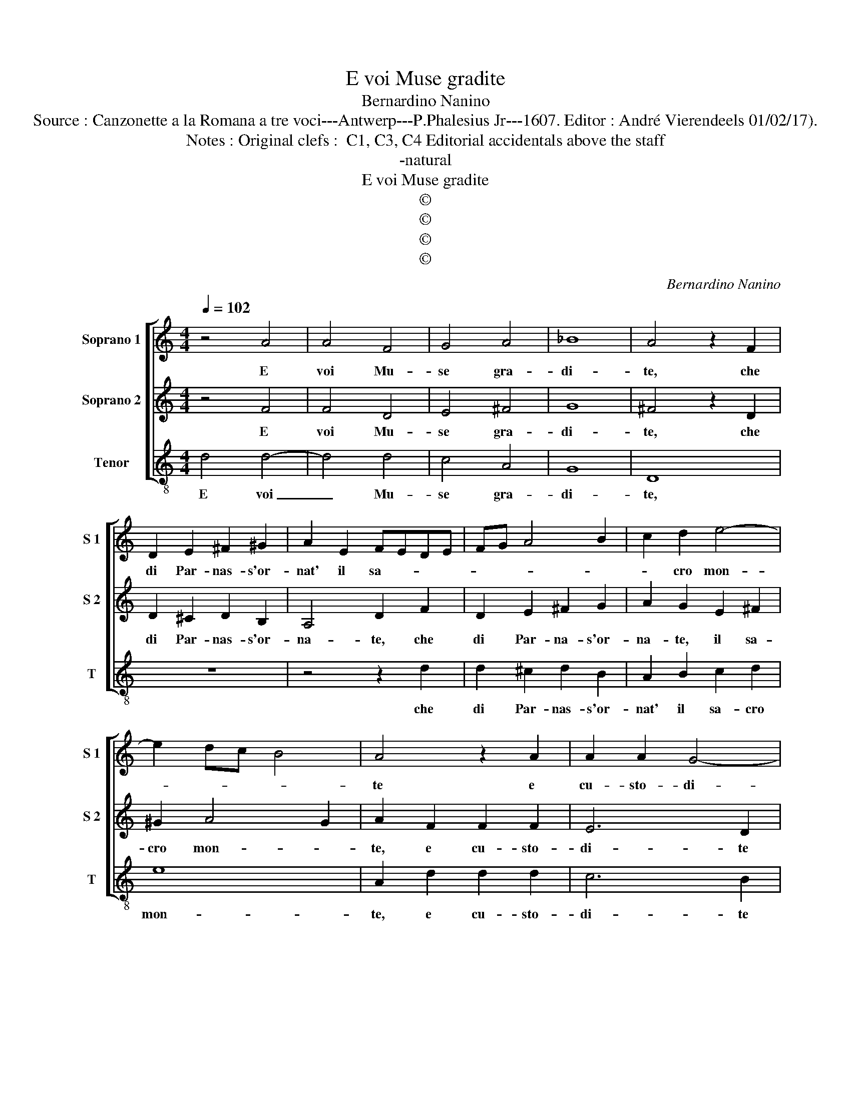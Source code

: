 X:1
T:E voi Muse gradite
T:Bernardino Nanino
T:Source : Canzonette a la Romana a tre voci---Antwerp---P.Phalesius Jr---1607. Editor : André Vierendeels 01/02/17).
T:Notes : Original clefs :  C1, C3, C4 Editorial accidentals above the staff
T:-natural
T:E voi Muse gradite
T:©
T:©
T:©
T:©
C:Bernardino Nanino
Z:©
%%score [ 1 2 3 ]
L:1/8
Q:1/4=102
M:4/4
K:C
V:1 treble nm="Soprano 1" snm="S 1"
V:2 treble nm="Soprano 2" snm="S 2"
V:3 treble-8 nm="Tenor" snm="T"
V:1
 z4 A4 | A4 F4 | G4 A4 | _B8 | A4 z2 F2 | D2 E2 ^F2 ^G2 | A2 E2 FEDE | FG A4 B2 | c2 d2 e4- | %9
w: E|voi Mu-|se gra-|di-|te, che|di Par- nas- s'or-|nat' il sa- * * *||* cro mon-|
 e2 dc B4 | A4 z2 A2 | A2 A2 G4- | G2 F2 G2 A2 | _B4 A4 | G3 F E4 |1[M:2/4] D4 ::2 z2 D2 || %17
w: |te e|cu- sto- di-|* te d'E- li-|co- na'il|fon- * *|te|so-|
[M:4/4] E4 F4 | G4 A4 | E2 D2 E2 F2 | G2 F2 G2 A2 | B2 A2 A2 GF | G8 | A4 z2 c2 | AGAB c4 | %25
w: a- va-|men- t'in|tan- * * *||||to can-|ta- * * * *|
 A2 A2 A2 A2 | GFEF G2 A2 | F8 |[M:3/4] E2 E2 F2 | G4 A2 | _B4 A2 | G4 A2 |[M:4/4] G8- | G4 F4 | %34
w: te, can- ta- te'a-|ga- * * * * ra'in-|sie-|me, vi- va'il|can- to,|vi- va'il|can- to,|vi-|* va'il|
 E8 | ^F8 :| %36
w: can-|to.|
V:2
 z4 F4 | F4 D4 | E4 ^F4 | G8 | ^F4 z2 D2 | D2 ^C2 D2 B,2 | A,4 D2 F2 | D2 E2 ^F2 G2 | %8
w: E|voi Mu-|se gra-|di-|te, che|di Par- nas- s'or-|na- te, che|di Par- na- s'or-|
 A2 G2 E2 ^F2 | ^G2 A4 G2 | A2 F2 F2 F2 | E6 D2 | E2 F2 E2 DC | DCDE F2 F2 | ED D4 ^C2 |1 %15
w: na- te, il sa-|cro mon- *|te, e cu- sto-|di- te|d'E- li- co- * *|* * * * * na'il|fon- * * *|
[M:2/4] D4 ::2 D4 ||[M:4/4] z4 z2 D2 | E4 F4 | G4 A4 | E2 D2 E2 C2 | D2 E2 F4- | F2 ED E4 | %23
w: te,|te,|so-|a- va-|men- t'in|tan- * * *|||
 F4 z2 A2 | FEFG A4 | F2 F2 F2 F2 | EDCD EDCB, | A,2 A,2 D4 |[M:3/4] ^C2 C2 D2 | E4 C2 | D4 F2 | %31
w: to, can-|ta- * * * *|te, can- ta- te'a-|ga- * * * * * * *|* ra'in- sie-|me, vi- va'il|can- to,|vi- va'il|
 E4 F2 |[M:4/4] E6 DC | B,2 B,2 D4- |"^#" D4 C4 | D8 :| %36
w: can- to,|vi- * *|* * va'il|_ can-|to.|
V:3
 d4 d4- | d4 d4 | c4 A4 | G8 | D8 | z8 | z4 z2 d2 | d2 ^c2 d2 B2 | A2 B2 c2 d2 | e8 | A2 d2 d2 d2 | %11
w: E voi|_ Mu-|se gra-|di-|te,||che|di Par- nas- s'or-|nat' il sa- cro|mon-|te, e cu- sto-|
 c6 B2 | c2 d2 c2 BA | GA_Bc d4 | G4 A4 |1[M:2/4] D4 ::2 D4 ||[M:4/4] z4 d4 | c4- c4- | c4 c4 | %20
w: di- te|d'E- lco- * * *||na'il fon-|te,|te,|so-|a- *|* va-|
 c4- c2 BA | G4 F4 | c4- c4 | F4 F4 | F4- F2 F2 | FEDE FGAB | c4 C4 | D4- D4 |[M:3/4] A2 A2 d2 | %29
w: men- * * *|* t'in|tan- *|to, can-|ta- * te'a-|ga- * * * * * * *|* ra'in-|sie- *|me, vi- va'il|
 c4 A2 | G4 F2 | C4 F2 |[M:4/4] c6 BA | G4 D4 | A8 | D8 :| %36
w: can- to,|vi- va'il|can- to,|vi- * *|* va'il|can-|to.|


